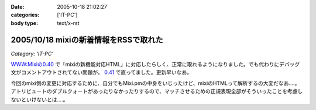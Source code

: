 :date: 2005-10-18 21:02:27
:categories: ['IT-PC']
:body type: text/x-rst

======================================
2005/10/18 mixiの新着情報をRSSで取れた
======================================

*Category: 'IT-PC'*

`WWW:Mixiの0.40`_ で「mixiの新機能対応HTML」に対応したらしく、正常に取れるようになりました。でも代わりにデバッグ文がコメントアウトされてない問題が。 `0.41`_ で直ってました。更新早いなあ。

今回のmixi側の変更に対応するために、自分でもMixi.pmの中身をいじったけど、mixiのHTMLって解析するの大変だなあ‥‥。アトリビュートのダブルクォートがあったりなかったりするので、マッチさせるための正規表現全部がそういったことを考慮しないといけないとは‥‥。

.. _`WWW:Mixiの0.40`: http://search.cpan.org/~tsukamoto/WWW-Mixi-0.40/

.. _`0.41`: http://search.cpan.org/~tsukamoto/WWW-Mixi-0.41/



.. :extend type: text/plain
.. :extend:

